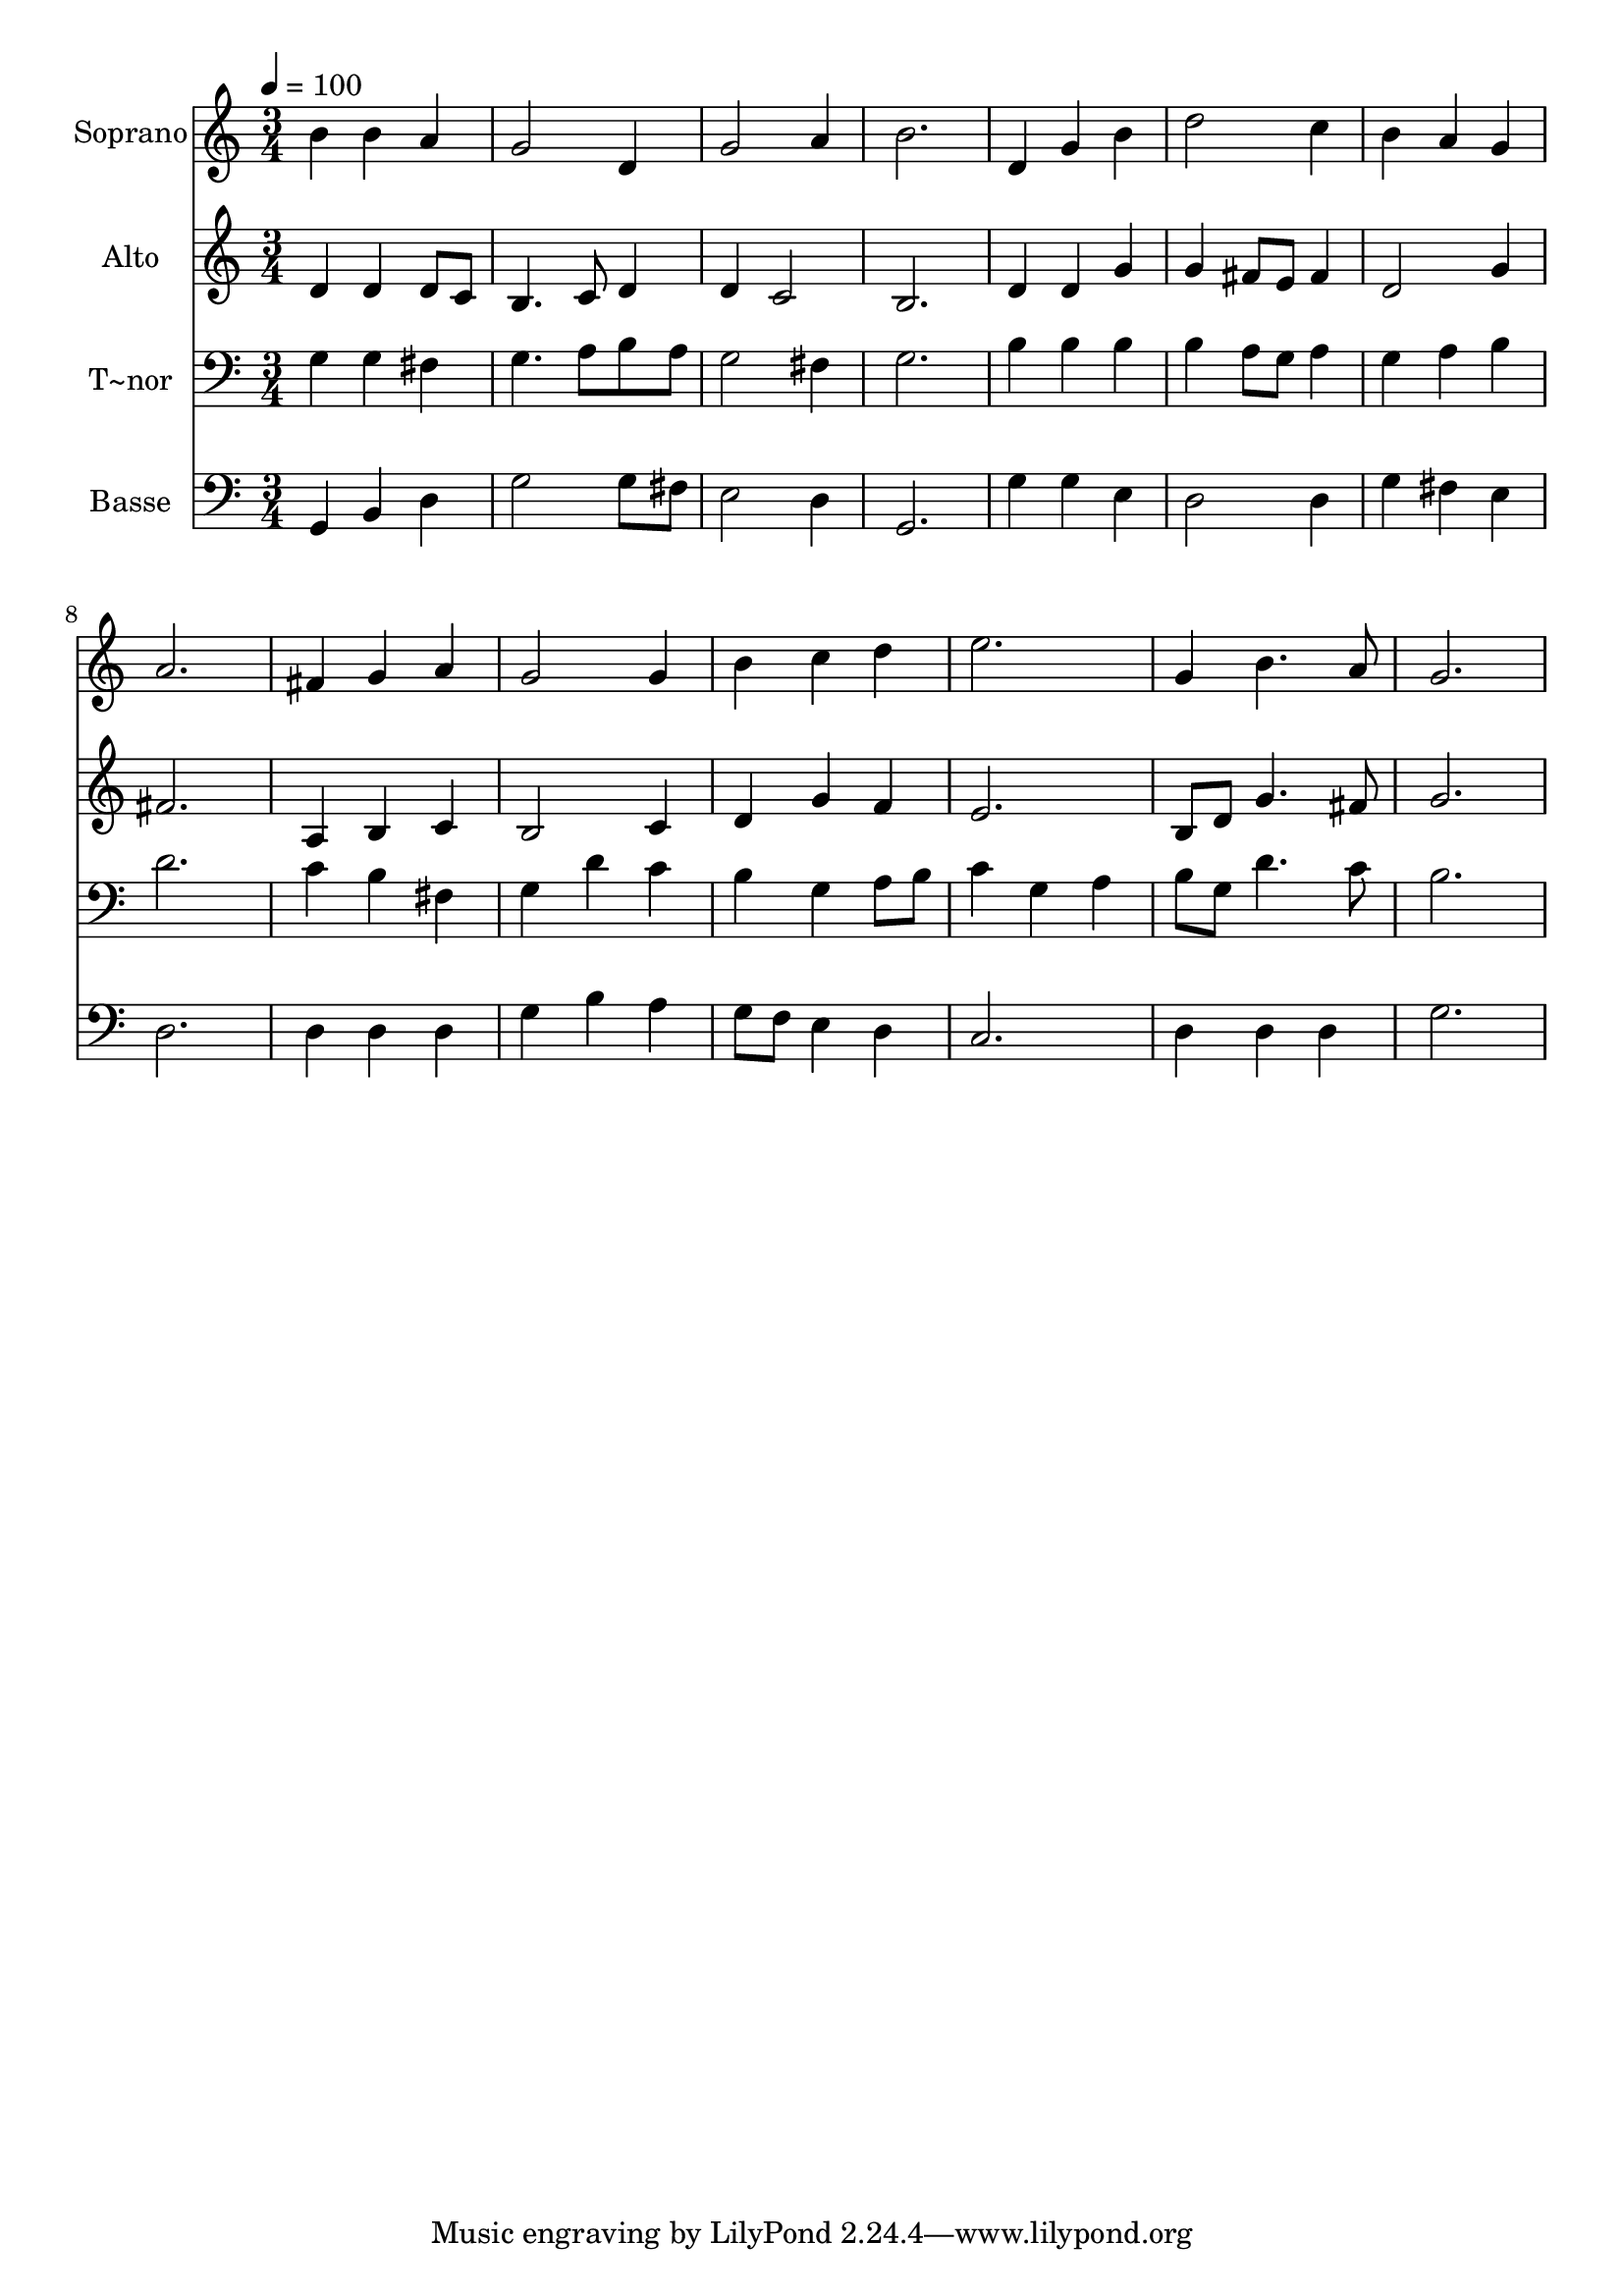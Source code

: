 % Lily was here -- automatically converted by /usr/bin/midi2ly from 325.mid
\version "2.14.0"

\layout {
  \context {
    \Voice
    \remove "Note_heads_engraver"
    \consists "Completion_heads_engraver"
    \remove "Rest_engraver"
    \consists "Completion_rest_engraver"
  }
}

trackAchannelA = {
  
  \time 3/4 
  
  \tempo 4 = 100 
  
}

trackA = <<
  \context Voice = voiceA \trackAchannelA
>>


trackBchannelA = {
  
  \set Staff.instrumentName = "Soprano"
  
}

trackBchannelB = \relative c {
  b''4 b a 
  | % 2
  g2 d4 
  | % 3
  g2 a4 
  | % 4
  b2. 
  | % 5
  d,4 g b 
  | % 6
  d2 c4 
  | % 7
  b a g 
  | % 8
  a2. 
  | % 9
  fis4 g a 
  | % 10
  g2 g4 
  | % 11
  b c d 
  | % 12
  e2. 
  | % 13
  g,4 b4. a8 
  | % 14
  g2. 
  | % 15
  
}

trackB = <<
  \context Voice = voiceA \trackBchannelA
  \context Voice = voiceB \trackBchannelB
>>


trackCchannelA = {
  
  \set Staff.instrumentName = "Alto"
  
}

trackCchannelC = \relative c {
  d'4 d d8 c 
  | % 2
  b4. c8 d4 
  | % 3
  d c2 
  | % 4
  b2. 
  | % 5
  d4 d g 
  | % 6
  g fis8 e fis4 
  | % 7
  d2 g4 
  | % 8
  fis2. 
  | % 9
  a,4 b c 
  | % 10
  b2 c4 
  | % 11
  d g f 
  | % 12
  e2. 
  | % 13
  b8 d g4. fis8 
  | % 14
  g2. 
  | % 15
  
}

trackC = <<
  \context Voice = voiceA \trackCchannelA
  \context Voice = voiceB \trackCchannelC
>>


trackDchannelA = {
  
  \set Staff.instrumentName = "T~nor"
  
}

trackDchannelC = \relative c {
  g'4 g fis 
  | % 2
  g4. a8 b a 
  | % 3
  g2 fis4 
  | % 4
  g2. 
  | % 5
  b4 b b 
  | % 6
  b a8 g a4 
  | % 7
  g a b 
  | % 8
  d2. 
  | % 9
  c4 b fis 
  | % 10
  g d' c 
  | % 11
  b g a8 b 
  | % 12
  c4 g a 
  | % 13
  b8 g d'4. c8 
  | % 14
  b2. 
  | % 15
  
}

trackD = <<

  \clef bass
  
  \context Voice = voiceA \trackDchannelA
  \context Voice = voiceB \trackDchannelC
>>


trackEchannelA = {
  
  \set Staff.instrumentName = "Basse"
  
}

trackEchannelC = \relative c {
  g4 b d 
  | % 2
  g2 g8 fis 
  | % 3
  e2 d4 
  | % 4
  g,2. 
  | % 5
  g'4 g e 
  | % 6
  d2 d4 
  | % 7
  g fis e 
  | % 8
  d2. 
  | % 9
  d4 d d 
  | % 10
  g b a 
  | % 11
  g8 f e4 d 
  | % 12
  c2. 
  | % 13
  d4 d d 
  | % 14
  g2. 
  | % 15
  
}

trackE = <<

  \clef bass
  
  \context Voice = voiceA \trackEchannelA
  \context Voice = voiceB \trackEchannelC
>>


\score {
  <<
    \context Staff=trackB \trackA
    \context Staff=trackB \trackB
    \context Staff=trackC \trackA
    \context Staff=trackC \trackC
    \context Staff=trackD \trackA
    \context Staff=trackD \trackD
    \context Staff=trackE \trackA
    \context Staff=trackE \trackE
  >>
  \layout {}
  \midi {}
}
